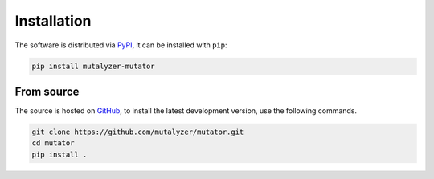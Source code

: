 Installation
============

The software is distributed via PyPI_, it can be installed with ``pip``:

.. code-block:: console

    pip install mutalyzer-mutator


From source
-----------

The source is hosted on GitHub_, to install the latest development version, use
the following commands.

.. code-block:: console

    git clone https://github.com/mutalyzer/mutator.git
    cd mutator
    pip install .


.. _PyPI: https://pypi.org/project/mutalyzer-mutator/
.. _GitHub: https://github.com/mutalyzer/mutator.git